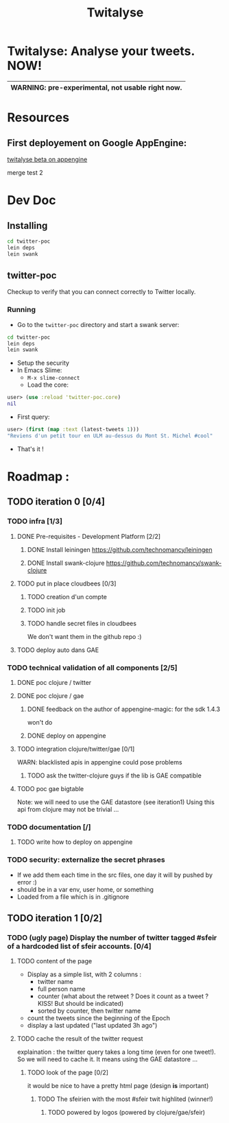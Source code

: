 #+TITLE: Twitalyse
#+STARTUP: indent

* Twitalyse: Analyse your tweets. NOW!
[[https://denlab-maven-repository.googlecode.com/svn/resource/Twitalyse.png]]

|----------------------------------------------------|
| *WARNING:* pre-experimental, not usable right now. |
|----------------------------------------------------|

* Resources
** First deployement on Google AppEngine: 
[[http://twitalyse-beta.appspot.com/][twitalyse beta on appengine]]

merge test 2
* Dev Doc

** Installing

#+BEGIN_SRC sh
cd twitter-poc
lein deps
lein swank
#+END_SRC

** twitter-poc

Checkup to verify that you can connect correctly to Twitter locally.

*** Running
    CLOSED: [2011-05-14 Sat 13:05]

- Go to the =twitter-poc= directory and start a swank server: 
#+BEGIN_SRC sh
cd twitter-poc
lein deps
lein swank
#+END_SRC

- Setup the security
- In Emacs Slime: 
  - =M-x slime-connect=
  - Load the core: 
#+BEGIN_SRC clojure
user> (use :reload 'twitter-poc.core)
nil
#+END_SRC
  - First query: 
#+BEGIN_SRC clojure
user> (first (map :text (latest-tweets 1)))
"Reviens d'un petit tour en ULM au-dessus du Mont St. Michel #cool"
#+END_SRC
  - That's it !

* Roadmap : 
** TODO iteration 0 [0/4]
*** TODO infra [1/3]
**** DONE Pre-requisites - Development Platform [2/2]
***** DONE Install leiningen https://github.com/technomancy/leiningen
***** DONE Install swank-clojure https://github.com/technomancy/swank-clojure
**** TODO put in place cloudbees [0/3]
***** TODO creation d'un compte
***** TODO init job
***** TODO handle secret files in cloudbees
      We don't want them in the github repo :)
**** TODO deploy auto dans GAE
*** TODO technical validation of all components [2/5]
**** DONE poc clojure / twitter
     CLOSED: [2011-05-13 Fri 08:30]
**** DONE poc clojure / gae 
     CLOSED: [2011-05-13 Fri 08:30]
***** DONE feedback on the author of appengine-magic: for the sdk 1.4.3
CLOSED: [2011-05-10 Tue 21:08]
won't do

***** DONE deploy on appengine
CLOSED: [2011-05-10 Tue 21:09]

**** TODO integration clojure/twitter/gae [0/1]
     WARN: blacklisted apis in appengine could pose problems
***** TODO ask the twitter-clojure guys if the lib is GAE compatible

**** TODO poc gae bigtable
     Note: we will need to use the GAE datastore (see iteration1)
     Using this api from clojure may not be trivial ...
*** TODO documentation [/]
**** TODO write how to deploy on appengine
*** TODO security: externalize the secret phrases 
    - If we add them each time in the src files, one day it will by
      pushed by error :)
    - should be in a var env, user home, or something
    - Loaded from a file which is in .gitignore
    
** TODO iteration 1 [0/2]
*** TODO (ugly page) Display the number of twitter tagged #sfeir of a hardcoded list of sfeir accounts. [0/4]
**** TODO content of the page
   - Display as a simple list, with 2 columns : 
     - twitter name
     - full person name
     - counter (what about the retweet ? Does it count as a tweet ? KISS!
       But should be indicated)
     - sorted by counter, then twitter name
   - count the tweets since the beginning of the Epoch
   - display a last updated ("last updated 3h ago")

**** TODO cache the result of the twitter request
     explaination : the twitter query takes a long time (even for one
     tweet!). 
     So we will need to cache it. It means using the GAE datastore ...

***** TODO look of the page [0/2]
      it would be nice to have a pretty html page (design *is* important)

****** TODO The sfeirien with the most #sfeir twit highlited (winner!)

******* TODO powered by logos (powered by clojure/gae/sfeir)

